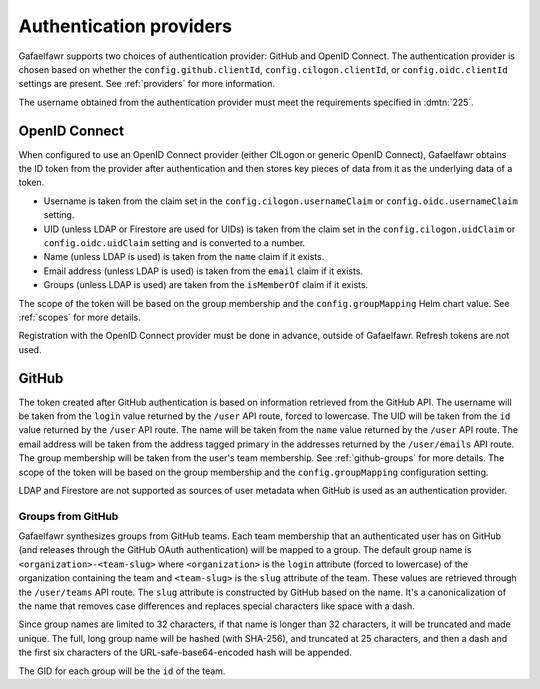 ########################
Authentication providers
########################

Gafaelfawr supports two choices of authentication provider: GitHub and OpenID Connect.
The authentication provider is chosen based on whether the ``config.github.clientId``, ``config.cilogon.clientId``, or ``config.oidc.clientId`` settings are present.
See :ref:`providers` for more information.

The username obtained from the authentication provider must meet the requirements specified in :dmtn:`225`.

OpenID Connect
==============

When configured to use an OpenID Connect provider (either CILogon or generic OpenID Connect), Gafaelfawr obtains the ID token from the provider after authentication and then stores key pieces of data from it as the underlying data of a token.

- Username is taken from the claim set in the ``config.cilogon.usernameClaim`` or ``config.oidc.usernameClaim`` setting.
- UID (unless LDAP or Firestore are used for UIDs) is taken from the claim set in the ``config.cilogon.uidClaim`` or ``config.oidc.uidClaim`` setting and is converted to a number.
- Name (unless LDAP is used) is taken from the ``name`` claim if it exists.
- Email address (unless LDAP is used) is taken from the ``email`` claim if it exists.
- Groups (unless LDAP is used) are taken from the ``isMemberOf`` claim if it exists.

The scope of the token will be based on the group membership and the ``config.groupMapping`` Helm chart value.
See :ref:`scopes` for more details.

Registration with the OpenID Connect provider must be done in advance, outside of Gafaelfawr.
Refresh tokens are not used.

GitHub
======

The token created after GitHub authentication is based on information retrieved from the GitHub API.
The username will be taken from the ``login`` value returned by the ``/user`` API route, forced to lowercase.
The UID will be taken from the ``id`` value returned by the ``/user`` API route.
The name will be taken from the ``name`` value returned by the ``/user`` API route.
The email address will be taken from the address tagged primary in the addresses returned by the ``/user/emails`` API route.
The group membership will be taken from the user's team membership.
See :ref:`github-groups` for more details.
The scope of the token will be based on the group membership and the ``config.groupMapping`` configuration setting.

LDAP and Firestore are not supported as sources of user metadata when GitHub is used as an authentication provider.

.. _github-groups:

Groups from GitHub
------------------

Gafaelfawr synthesizes groups from GitHub teams.
Each team membership that an authenticated user has on GitHub (and releases through the GitHub OAuth authentication) will be mapped to a group.
The default group name is ``<organization>-<team-slug>`` where ``<organization>`` is the ``login`` attribute (forced to lowercase) of the organization containing the team and ``<team-slug>`` is the ``slug`` attribute of the team.
These values are retrieved through the ``/user/teams`` API route.
The ``slug`` attribute is constructed by GitHub based on the name.
It's a canonicalization of the name that removes case differences and replaces special characters like space with a dash.

Since group names are limited to 32 characters, if that name is longer than 32 characters, it will be truncated and made unique.
The full, long group name will be hashed (with SHA-256), and truncated at 25 characters, and then a dash and the first six characters of the URL-safe-base64-encoded hash will be appended.

The GID for each group will be the ``id`` of the team.
